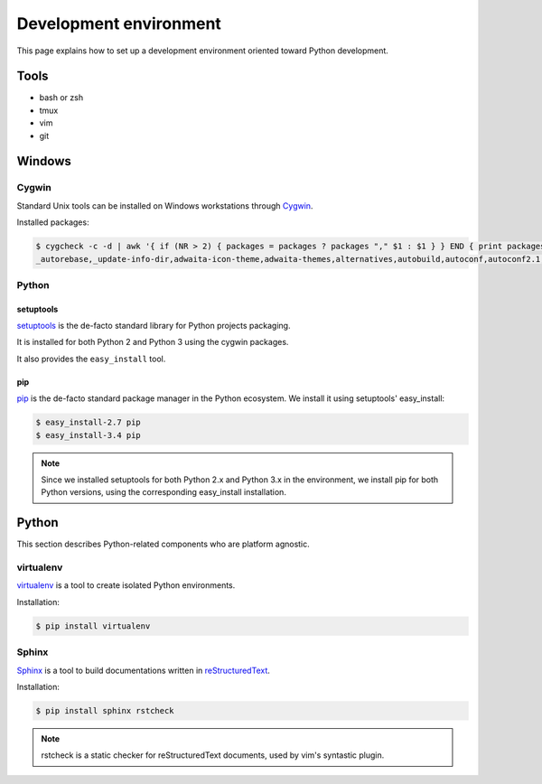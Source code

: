 Development environment
=======================

This page explains how to set up a development environment oriented toward
Python development.


Tools
-----

* bash or zsh
* tmux
* vim
* git


Windows
-------


Cygwin
~~~~~~

Standard Unix tools can be installed on Windows workstations through
`Cygwin <https://cygwin.com/>`_.

Installed packages:

.. code-block:: console

    $ cygcheck -c -d | awk '{ if (NR > 2) { packages = packages ? packages "," $1 : $1 } } END { print packages }'
    _autorebase,_update-info-dir,adwaita-icon-theme,adwaita-themes,alternatives,autobuild,autoconf,autoconf2.1,autoconf2.5,autogen,automake,automake1.10,automake1.11,automake1.12,automake1.13,automake1.14,automake1.15,automake1.4,automake1.5,automake1.6,automake1.7,automake1.8,automake1.9,base-cygwin,base-files,bash,bash-completion,binutils,bzip2,ca-certificates,cfv,coreutils,crypt,csih,curl,cygrunsrv,cygutils,cygwin,cygwin-devel,dash,dbus,dbus-x11,ddd,desktop-file-utils,diffutils,dos2unix,doxygen,dri-drivers,editrights,file,findutils,font-adobe-dpi100,font-adobe-dpi75,font-alias,font-bh-lucidatypewriter-dpi75,font-misc-misc,gamin,gawk,gdb,gdk-pixbuf2.0-svg,getent,git,git-completion,git-gui,git-review,gitk,gnome-menus,gnupg,googlecl,grep,groff,gsettings-desktop-schemas,gtk-update-icon-cache,gtk2.0-engines-pixmap,gvim,gzip,hicolor-icon-theme,hostname,indent,inetutils,inetutils-server,info,ipc-utils,ipcalc,irssi,less,lftp,libargp,libatk1.0_0,libattr1,libblkid1,libbz2_1,libcairo2,libcatgets1,libclang,libcom_err2,libcroco0.6_3,libcrypt0,libcurl4,libdatrie1,libdb5.3,libdbus1_3,libedit0,libEGL1,libevent2.0_5,libexpat1,libfam0,libffi6,libfontconfig1,libfontenc1,libfreetype6,libgcc1,libgdbm4,libgdk_pixbuf2.0_0,libGL1,libglapi0,libglib2.0_0,libgmp10,libgnome-menu3_0,libgnutls28,libgraphite2_3,libgssapi_krb5_2,libgtk2.0_0,libguile17,libharfbuzz0,libhogweed2,libICE6,libiconv,libiconv2,libidn11,libintl-devel,libintl8,libjasper1,libjbig2,libjpeg8,libk5crypto3,libkrb5_3,libkrb5support0,libllvm3.5,libltdl7,liblzma5,liblzo2_2,libmcpp0,libmetalink3,libmpfr4,libncursesw10,libnettle4,libopenldap2_4_2,libopenssl100,libopts-devel,libopts25,libp11-kit0,libpango1.0_0,libpcre1,libpipeline1,libpixman1_0,libpng16,libpopt0,libreadline7,librsvg2_2,libsasl2_3,libsigsegv2,libSM6,libsmartcols1,libsqlite3_0,libssh2_1,libssp0,libstdc++6,libtasn1_6,libthai0,libtiff6,libusb0,libuuid-devel,libuuid1,libwrap0,libX11-xcb1,libX11_6,libXau6,libXaw7,libxcb-glx0,libxcb-icccm4,libxcb-image0,libxcb-render0,libxcb-shm0,libxcb-util1,libxcb1,libXcomposite1,libXcursor1,libXdamage1,libXdmcp6,libXext6,libXfixes3,libXfont1,libXft2,libXi6,libXinerama1,libxkbfile1,libXm4,libxml2,libXmu6,libXmuu1,libXpm4,libXrandr2,libXrender1,libXss1,libXt6,links,login,lrzip,luit,lynx,lzip,m4,make,man-db,mcpp,mintty,nc,net-snmp,net-snmp-agent-libs,net-snmp-devel,net-snmp-gui,net-snmp-libs,net-snmp-python,net-snmp-utils,openssh,openssl,p11-kit,p11-kit-trust,patch,pax,perl,perl-Carp,perl-Encode-Locale,perl-Error,perl-File-Listing,perl-HTML-Parser,perl-HTML-Tagset,perl-HTTP-Cookies,perl-HTTP-Daemon,perl-HTTP-Date,perl-HTTP-Message,perl-HTTP-Negotiate,perl-IO-HTML,perl-libwww-perl,perl-LWP-MediaTypes,perl-Net-HTTP,perl-net-snmp,perl-Pod-Simple,perl-Socket,perl-Stow,perl-URI,perl-WWW-RobotRules,perl_autorebase,perl_base,ping,popt,procps,psmisc,pwgen,python,python-chardet,python-gdata,python-requests,python-setuptools,python-simplejson,python-six,python-urllib3,python3,python3-setuptools,rebase,rgb,rsync,run,screen,sed,setxkbmap,shared-mime-info,shutdown,socat,stow,stunnel,tar,tcl,tcl-tk,tcsh,terminfo,texinfo,tftp,tftp-server,time,tmux,tree,ttcp,tzcode,unace,unzip,util-linux,vim,vim-common,vim-minimal,wget,which,whois,xauth,xbitmaps,xcursor-themes,xdg-user-dirs,xf86-video-dummy,xf86-video-nested,xhost,xinit,xkbcomp,xkbutils,xkeyboard-config,xmodmap,xorg-scripts,xorg-server,xorg-server-common,xorg-x11-fonts-dpi100,xorg-x11-fonts-dpi75,xorg-x11-fonts-ethiopic,xorg-x11-fonts-misc,xorg-x11-fonts-Type1,xrdb,xset,xterm,xwin-xdg-menu,xxd,xz,zip,zlib0,zsh


Python
~~~~~~

setuptools
++++++++++

`setuptools <http://pythonhosted.org/setuptools/>`_ is the de-facto standard
library for Python projects packaging.

It is installed for both Python 2 and Python 3 using the cygwin packages.

It also provides the ``easy_install`` tool.


pip
+++

`pip <https://pip.pypa.io/>`_ is the de-facto standard package manager in the Python ecosystem.
We install it using setuptools' easy_install:

.. code-block:: console

    $ easy_install-2.7 pip
    $ easy_install-3.4 pip

.. note::

    Since we installed setuptools for both Python 2.x and Python 3.x in
    the environment,
    we install pip for both Python versions,
    using the corresponding easy_install installation.


Python
------

This section describes Python-related components who are platform agnostic.

virtualenv
~~~~~~~~~~

`virtualenv <https://virtualenv.pypa.io>`_ is a tool to create isolated Python
environments.

Installation:

.. code-block:: console

    $ pip install virtualenv


Sphinx
~~~~~~

`Sphinx <http://sphinx-doc.org/>`_ is a tool to build documentations written
in `reStructuredText <http://docutils.sourceforge.net/rst.html>`_.

Installation:

.. code-block:: console

    $ pip install sphinx rstcheck

.. note::

    rstcheck is a static checker for reStructuredText documents,
    used by vim's syntastic plugin.
